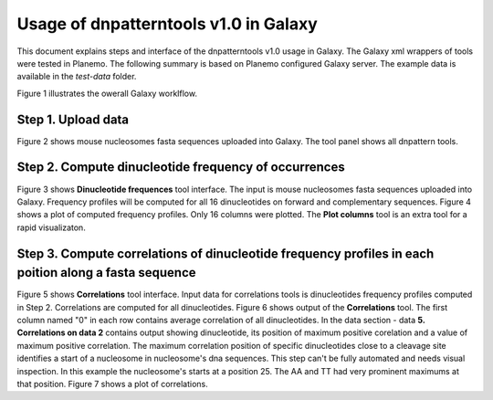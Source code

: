 Usage of dnpatterntools v1.0 in Galaxy
----------------------------------------

This document explains steps and interface 
of the dnpatterntools v1.0 usage in Galaxy.
The Galaxy xml wrappers of tools were tested 
in Planemo. The following summary is based on 
Planemo configured Galaxy server. The example data
is available in the *test-data* folder. 

Figure 1 illustrates the owerall Galaxy worklflow.

.. figure:: f20.png
    :width: 500px
    :align: center
    :height: 250px
    :alt: workflow figure
    :figclass: align-center
    Figure 1. Galaxy workflow of dinucleotide frequency pattern computation from a batch of nucleosomes fasta sequences. 

Step 1. Upload data 
,,,,,,,,,,,,,,,,,,,,,,

Figure 2 shows mouse nucleosomes fasta sequences uploaded into Galaxy. The tool panel shows all dnpattern tools. 

.. figure:: f1.png
    :width: 300px
    :align: center
    :height: 150px
    :alt: upload data
    :figclass: align-center
    Figure 2. Uploaded test fasta sequences

Step 2. Compute dinucleotide frequency of occurrences
,,,,,,,,,,,,,,,,,,,,,,,,,,,,,,,,,,,,,,,,,,,,,,,,,,,,,,,

Figure 3 shows **Dinucleotide frequences** tool interface. The input is mouse nucleosomes fasta sequences uploaded into Galaxy.
Frequency profiles will be computed for all 16 dinucleotides on forward and complementary sequences. Figure 4 shows a plot of 
computed frequency profiles. Only 16 columns were plotted. The **Plot columns** tool is an extra tool for a rapid visualizaton. 

.. figure:: f2.png
    :width: 300px
    :align: center
    :height: 150px
    :alt: dinucleotide frequencies
    :figclass: align-center
    Figure 3. **Dinucleotide frequences** tool interface.

.. figure:: f3.png
    :width: 300px
    :align: center
    :height: 150px
    :alt: dinucleotide frequencies plot
    :figclass: align-center
    Figure 4. Result of **Dinucleotide frequences** tool as plot.

Step 3. Compute correlations of dinucleotide frequency profiles in each poition along a fasta sequence
,,,,,,,,,,,,,,,,,,,,,,,,,,,,,,,,,,,,,,,,,,,,,,,,,,,,,,,,,,,,,,,,,,,,,,,,,,,,,,,,,,,,,,,,,,,,,,,,,,,,,,,,

Figure 5 shows **Correlations** tool interface. Input data for correlations tools is dinucleotides frequency
profiles computed in  Step 2. Correlations are computed for all dinucleotides. Figure 6 shows output of the 
**Correlations** tool. The first column named "0" in each row contains average correlation of all dinucleotides. 
In the data section - data **5. Correlations on data 2**  contains output showing dinucleotide, its position of 
maximum positive corelation and a value of maximum positive correlation. The maximum correlation position of 
specific dinucleotides close to a cleavage site identifies a start of a nucleosome in nucleosome's dna sequences. 
This step can't be fully automated and needs visual inspection. In this example the nucleosome's starts 
at a position 25. The AA and TT had very prominent maximums at that position. Figure 7 shows a plot of correlations. 

.. figure:: f4.png
    :width: 300px
    :align: center
    :height: 150px
    :alt: correlations
    :figclass: align-center
    Figure 5. **Correlations** tool interface.


.. figure:: f5.png
    :width: 300px
    :align: center
    :height: 150px
    :alt: correlations result
    :figclass: align-center
    Figure 6. Result of **Correlations** tool.


.. figure:: f6.png
    :width: 300px
    :align: center
    :height: 150px
    :alt: correlations plot
    :figclass: align-center
    Figure 7. Plot of **Correlations** result.



